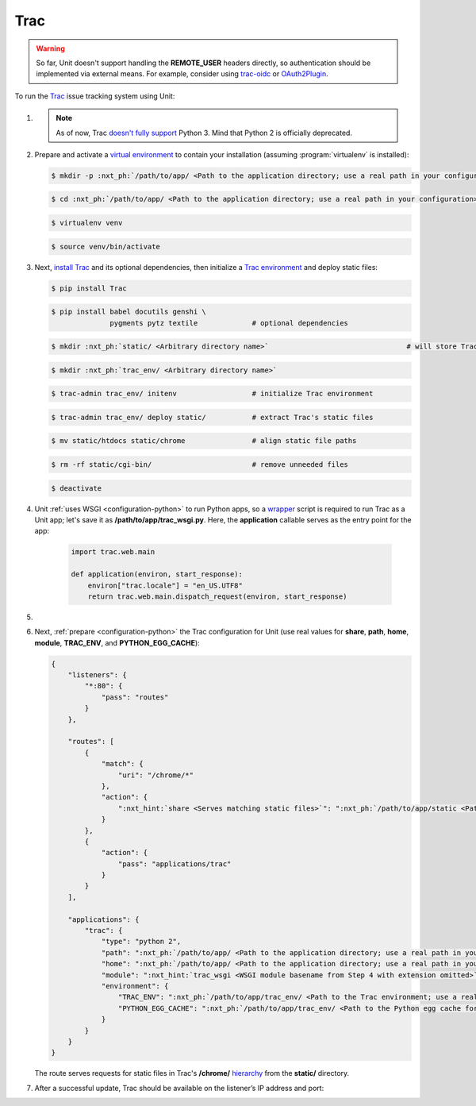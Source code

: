 .. |app| replace:: Trac
.. |mod| replace:: Python 2

####
Trac
####

.. warning::

  So far, Unit doesn't support handling the **REMOTE_USER** headers
  directly, so authentication should be implemented via external means.  For
  example, consider using `trac-oidc <https://pypi.org/project/trac-oidc/>`_ or
  `OAuth2Plugin <https://trac-hacks.org/wiki/OAuth2Plugin>`_.

To run the `Trac <https://trac.edgewall.org>`_ issue tracking system using
Unit:

#. .. include:: ../include/howto_install_unit.rst

   .. note::

      As of now, Trac `doesn't fully support
      <https://trac.edgewall.org/ticket/12130>`_ Python 3.  Mind that Python 2
      is officially deprecated.

#. Prepare and activate a `virtual environment
   <https://virtualenv.pypa.io/en/latest/>`_ to contain your installation
   (assuming :program:`virtualenv` is installed):

   .. code-block:: console

      $ mkdir -p :nxt_ph:`/path/to/app/ <Path to the application directory; use a real path in your configuration>`

   .. code-block:: console

      $ cd :nxt_ph:`/path/to/app/ <Path to the application directory; use a real path in your configuration>`

   .. code-block:: console

      $ virtualenv venv

   .. code-block:: console

      $ source venv/bin/activate

#. Next, `install Trac <https://trac.edgewall.org/wiki/TracInstall>`_ and its
   optional dependencies, then initialize a `Trac environment
   <https://trac.edgewall.org/wiki/TracEnvironment>`_ and deploy static files:

   .. code-block:: console

      $ pip install Trac

   .. code-block:: console

      $ pip install babel docutils genshi \
                    pygments pytz textile             # optional dependencies

   .. code-block:: console

      $ mkdir :nxt_ph:`static/ <Arbitrary directory name>`                                 # will store Trac's /chrome/ tree

   .. code-block:: console

      $ mkdir :nxt_ph:`trac_env/ <Arbitrary directory name>`

   .. code-block:: console

      $ trac-admin trac_env/ initenv                  # initialize Trac environment

   .. code-block:: console

      $ trac-admin trac_env/ deploy static/           # extract Trac's static files

   .. code-block:: console

      $ mv static/htdocs static/chrome                # align static file paths

   .. code-block:: console

      $ rm -rf static/cgi-bin/                        # remove unneeded files

   .. code-block:: console

      $ deactivate

#. Unit :ref:`uses WSGI <configuration-python>` to run Python apps, so a
   `wrapper <https://trac.edgewall.org/wiki/1.3/TracModWSGI#Averybasicscript>`_
   script is required to run Trac as a Unit app; let's save it as
   **/path/to/app/trac_wsgi.py**.  Here, the **application** callable
   serves as the entry point for the app:

    .. code-block:: python

       import trac.web.main

       def application(environ, start_response):
           environ["trac.locale"] = "en_US.UTF8"
           return trac.web.main.dispatch_request(environ, start_response)

#. .. include:: ../include/howto_change_ownership.rst

#. Next, :ref:`prepare <configuration-python>` the |app| configuration for Unit
   (use real values for **share**, **path**, **home**,
   **module**, **TRAC_ENV**, and **PYTHON_EGG_CACHE**):

   .. code-block:: json

      {
          "listeners": {
              "*:80": {
                  "pass": "routes"
              }
          },

          "routes": [
              {
                  "match": {
                      "uri": "/chrome/*"
                  },
                  "action": {
                      ":nxt_hint:`share <Serves matching static files>`": ":nxt_ph:`/path/to/app/static <Path to the static files; use a real path in your configuration>`$uri"
                  }
              },
              {
                  "action": {
                      "pass": "applications/trac"
                  }
              }
          ],

          "applications": {
              "trac": {
                  "type": "python 2",
                  "path": ":nxt_ph:`/path/to/app/ <Path to the application directory; use a real path in your configuration>`",
                  "home": ":nxt_ph:`/path/to/app/ <Path to the application directory; use a real path in your configuration>`venv/",
                  "module": ":nxt_hint:`trac_wsgi <WSGI module basename from Step 4 with extension omitted>`",
                  "environment": {
                      "TRAC_ENV": ":nxt_ph:`/path/to/app/trac_env/ <Path to the Trac environment; use a real path in your configuration>`",
                      "PYTHON_EGG_CACHE": ":nxt_ph:`/path/to/app/trac_env/ <Path to the Python egg cache for Trac; use a real path in your configuration>`eggs/"
                  }
              }
          }
      }

   The route serves requests for static files in Trac's **/chrome/**
   `hierarchy <https://trac.edgewall.org/wiki/TracDev/TracURLs>`_ from the
   **static/** directory.

#. .. include:: ../include/howto_upload_config.rst

   After a successful update, |app| should be available on the listener’s IP
   address and port:

   .. image:: ../images/trac.png
      :width: 100%
      :alt: Trac on Unit - New Ticket Screen
